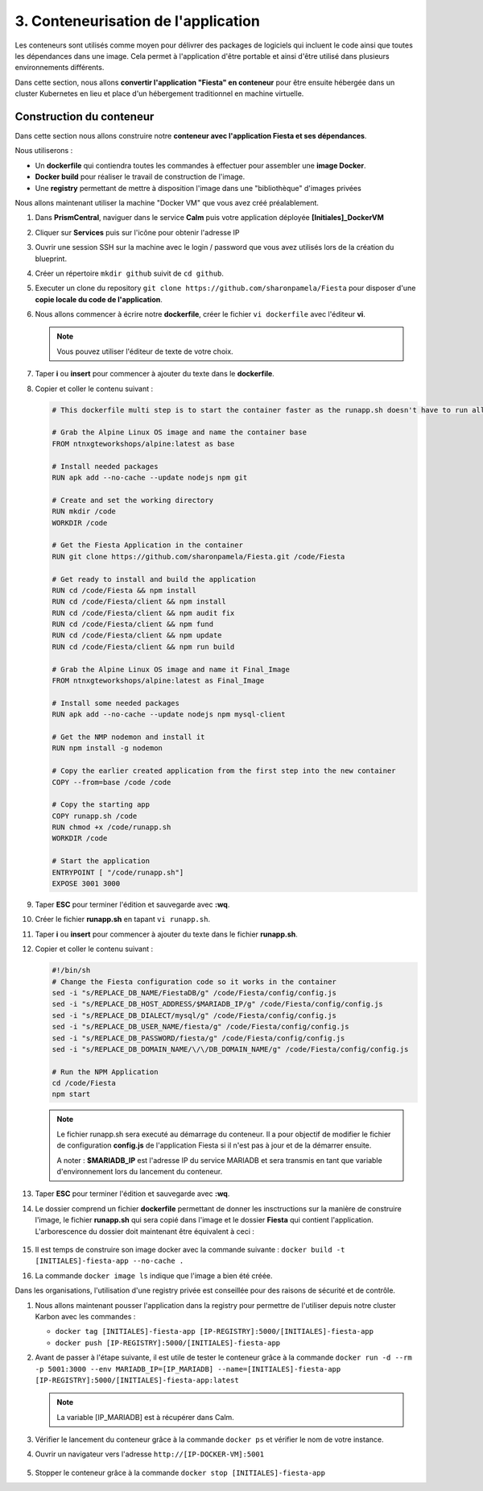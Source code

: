 .. _phase3_container:

------------------------------------------------
3. Conteneurisation de l'application
------------------------------------------------

Les conteneurs sont utilisés comme moyen pour délivrer des packages de logiciels qui incluent le code ainsi que toutes les dépendances dans une image. Cela permet à l'application d'être portable et ainsi d'être utilisé dans plusieurs environnements différents. 

Dans cette section, nous allons **convertir l'application "Fiesta" en conteneur** pour être ensuite hébergée dans un cluster Kubernetes en lieu et place d'un hébergement traditionnel en machine virtuelle. 


Construction du conteneur 
+++++++++++++++++++++++++++++++++

Dans cette section nous allons construire notre **conteneur avec l'application Fiesta et ses dépendances**.

Nous utiliserons :  

- Un **dockerfile** qui contiendra toutes les commandes à effectuer pour assembler une **image Docker**. 

- **Docker build** pour réaliser le travail de construction de l'image.

- Une **registry** permettant de mettre à disposition l'image dans une "bibliothèque" d'images privées


Nous allons maintenant utiliser la machine "Docker VM" que vous avez créé préalablement. 

#. Dans **PrismCentral**, naviguer dans le service **Calm** puis votre application déployée **[Initiales]_DockerVM**

#. Cliquer sur **Services** puis sur l'icône pour obtenir l'adresse IP 

#. Ouvrir une session SSH sur la machine avec le login / password que vous avez utilisés lors de la création du blueprint. 
   
#. Créer un répertoire ``mkdir github`` suivit de ``cd github``.

#. Executer un clone du repository ``git clone https://github.com/sharonpamela/Fiesta`` pour disposer d'une **copie locale du code de l'application**. 

#. Nous allons commencer à écrire notre **dockerfile**, créer le fichier ``vi dockerfile`` avec l'éditeur **vi**. 

   .. note:: Vous pouvez utiliser l'éditeur de texte de votre choix.

#. Taper **i** ou **insert** pour commencer à ajouter du texte dans le **dockerfile**. 

#. Copier et coller le contenu suivant : 


   .. code-block:: yaml

      # This dockerfile multi step is to start the container faster as the runapp.sh doesn't have to run all npm steps

      # Grab the Alpine Linux OS image and name the container base
      FROM ntnxgteworkshops/alpine:latest as base

      # Install needed packages
      RUN apk add --no-cache --update nodejs npm git

      # Create and set the working directory
      RUN mkdir /code
      WORKDIR /code

      # Get the Fiesta Application in the container
      RUN git clone https://github.com/sharonpamela/Fiesta.git /code/Fiesta

      # Get ready to install and build the application
      RUN cd /code/Fiesta && npm install
      RUN cd /code/Fiesta/client && npm install
      RUN cd /code/Fiesta/client && npm audit fix
      RUN cd /code/Fiesta/client && npm fund
      RUN cd /code/Fiesta/client && npm update
      RUN cd /code/Fiesta/client && npm run build

      # Grab the Alpine Linux OS image and name it Final_Image
      FROM ntnxgteworkshops/alpine:latest as Final_Image

      # Install some needed packages
      RUN apk add --no-cache --update nodejs npm mysql-client

      # Get the NMP nodemon and install it
      RUN npm install -g nodemon

      # Copy the earlier created application from the first step into the new container
      COPY --from=base /code /code

      # Copy the starting app
      COPY runapp.sh /code
      RUN chmod +x /code/runapp.sh
      WORKDIR /code

      # Start the application
      ENTRYPOINT [ "/code/runapp.sh"]
      EXPOSE 3001 3000


#. Taper **ESC** pour terminer l'édition et sauvegarde avec **:wq**.

#. Créer le fichier **runapp.sh** en tapant ``vi runapp.sh``.

#. Taper **i** ou **insert** pour commencer à ajouter du texte dans le fichier **runapp.sh**.

#. Copier et coller le contenu suivant : 


   .. code-block:: bash

      #!/bin/sh
      # Change the Fiesta configuration code so it works in the container
      sed -i "s/REPLACE_DB_NAME/FiestaDB/g" /code/Fiesta/config/config.js
      sed -i "s/REPLACE_DB_HOST_ADDRESS/$MARIADB_IP/g" /code/Fiesta/config/config.js
      sed -i "s/REPLACE_DB_DIALECT/mysql/g" /code/Fiesta/config/config.js
      sed -i "s/REPLACE_DB_USER_NAME/fiesta/g" /code/Fiesta/config/config.js
      sed -i "s/REPLACE_DB_PASSWORD/fiesta/g" /code/Fiesta/config/config.js
      sed -i "s/REPLACE_DB_DOMAIN_NAME/\/\/DB_DOMAIN_NAME/g" /code/Fiesta/config/config.js

      # Run the NPM Application
      cd /code/Fiesta
      npm start

   .. note:: 
      Le fichier runapp.sh sera executé au démarrage du conteneur. Il a pour objectif de modifier le fichier de configuration **config.js** de l'application Fiesta si il n'est pas à jour et de la démarrer ensuite.  
      
      A noter : **$MARIADB_IP** est l'adresse IP du service MARIADB et sera transmis en tant que variable d'environnement lors du lancement du conteneur. 


#. Taper **ESC** pour terminer l'édition et sauvegarde avec **:wq**.

#. Le dossier comprend un fichier **dockerfile** permettant de donner les insctructions sur la manière de construire l'image, le fichier **runapp.sh** qui sera copié dans l'image et le dossier **Fiesta** qui contient l'application. L'arborescence du dossier doit maintenant être équivalent à ceci : 

   .. figure:: images/docker2.jpg  


#. Il est temps de construire son image docker avec la commande suivante : ``docker build -t [INITIALES]-fiesta-app --no-cache .``

#. La commande ``docker image ls`` indique que l'image a bien été créée. 

Dans les organisations, l'utilisation d'une registry privée est conseillée pour des raisons de sécurité et de contrôle. 

#. Nous allons maintenant pousser l'application dans la registry pour permettre de l'utiliser depuis notre cluster Karbon avec les commandes : 

   - ``docker tag [INITIALES]-fiesta-app [IP-REGISTRY]:5000/[INITIALES]-fiesta-app``
   - ``docker push [IP-REGISTRY]:5000/[INITIALES]-fiesta-app``

#. Avant de passer à l'étape suivante, il est utile de tester le conteneur grâce à la commande ``docker run -d --rm -p 5001:3000 --env MARIADB_IP=[IP_MARIADB] --name=[INITIALES]-fiesta-app [IP-REGISTRY]:5000/[INITIALES]-fiesta-app:latest``

   .. note::
      La variable [IP_MARIADB] est à récupérer dans Calm. 


#. Vérifier le lancement du conteneur grâce à la commande ``docker ps`` et vérifier le nom de votre instance. 


#. Ouvrir un navigateur vers l'adresse ``http://[IP-DOCKER-VM]:5001``

   .. figure:: images/fiesta.jpg  


#. Stopper le conteneur grâce à la commande ``docker stop [INITIALES]-fiesta-app``




